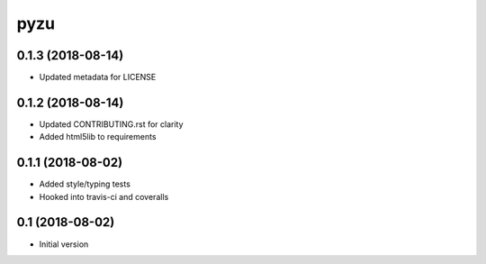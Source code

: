 ========
pyzu
========

0.1.3 (2018-08-14)
++++++++++++++++++

* Updated metadata for LICENSE

0.1.2 (2018-08-14)
++++++++++++++++++

* Updated CONTRIBUTING.rst for clarity
* Added html5lib to requirements

0.1.1 (2018-08-02)
++++++++++++++++++

* Added style/typing tests
* Hooked into travis-ci and coveralls

0.1 (2018-08-02)
++++++++++++++++

* Initial version

